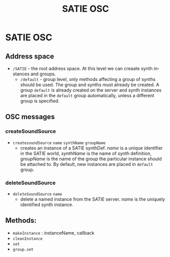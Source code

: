 #+TITLE: SATIE OSC
#+AUTHOR: Michał Seta
#+EXPORT_TITLE: "SATIE OSC reference"
#+LATEX_CLASS: article
#+LATEX_CLASS_OPTIONS: [article]
#+LATEX_HEADER: \oddsidemargin 0cm
#+LATEX_HEADER: \evensidemargin 0cm
#+LATEX_HEADER: \textwidth 15cm
#+LATEX_HEADER: \topmargin -1cm
#+LATEX_HEADER: \textheight 23.5cm
#+LATEX_HEADER: \usepackage{fancyhdr}
#+LATEX_HEADER: \pagestyle{fancy}
#+LATEX_HEADER: \fancyhead{}
#+LATEX_HEADER: \fancyhead[LE,RO]{SATIE OSC reference}
#+LATEX_HEADER: \fancyhead[RE,LO]{[SAT]Metalab}
#+LATEX_HEADER: \fancyfoot[CE,CO]{Michał Seta | e: mseta@sat.qc.ca }
#+LATEX_HEADER: \usepackage{epic}
#+OPTIONS: num:t
#+OPTIONS: toc:t
#+OPTIONS: author:nil
#+OPTIONS: timestamp:t date:t d:nil <:nil p:nil tags:nil
#+LANGUAGE: en
\thispagestyle{fancy}

* SATIE OSC

** Address space
- =/SATIE= - the root address space. At this level we can creaate synth instances and groups.
  - =/default= - group level, only methods affecting a group of synths should be used. The group and synths must already be created. A group =default= is already created on the server and synth instances are placed in the =default= group automatically, unless a different group is specified.

**  OSC messages

*** createSoundSource
- =createsoundSource= =name= =synthName= =groupName=
  - creates an instance of a SATIE synthDef. /name/ is a unique identifier in the SATIE world, /synthName/ is the name of synth definition, /groupName/ is the name of the group the particular instance should be attached to. By default, new instances are placed in =default= group.

*** deleteSoundSource
- =deleteSoundSource= =name=
  - delete a named instance from the SATIE server. /name/ is the uniquely identified synth instance.



# \fbox{createSoundSource} \fbox{name} \fbox{synthName} \fbox{group}

# #+BEGIN_SRC dot :file images/basicOSC.png :cmdline -Kdot -Tpng
#   digraph G {
#     rankdir=LR;
#     edge[arrowtail=none, arrowhead=none];
#     node[shape=plaintext]; createSoundSource; 
#     node[shape=text, penwidth=0.5]; name, synthName, groupName;
#     createSoundSource -> name -> synthName -> groupName;

#   }
#       digraph S{
#       rankdir=LR;
#       edge[arrowtail=none, arrowhead=none];
#       node[shape=box]; createSoundSource; 
#       node[shape=ellipse, penwidth=0.5]; name;
#       deleteSoundSource -> name;
#     }
# #+END_SRC

# #+RESULTS:
# [[file:images/basicOSC.png]]

# #+RESULTS:
# [[file:images/basicOSC.png]]


** Methods:
- =makeInstance= : instanceName, callback
- =cleanInstance=
- =set=
- =group.set=

# *** Graphs
# #+BEGIN_SRC dot :file images/address-space.png :cmdline -Kdot -Tpng
#   graph{
#   rankdir = LR;
#   node [shape=box];
#   "/SATIE" -> "/GROUP";
#   "/SATIE" -> message;
#   fontsize=12;
#   }
# #+END_SRC

# #+RESULTS:
# [[file:images/address-space.png]]


